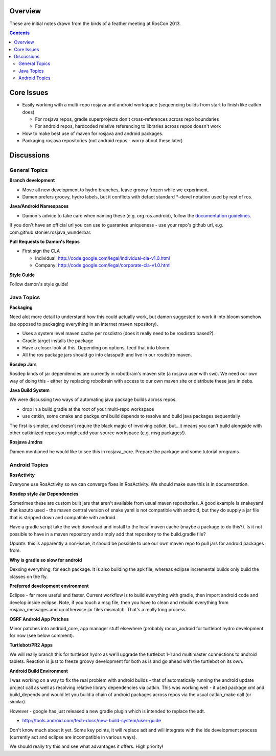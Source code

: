 Overview
========

These are initial notes drawn from the birds of a feather meeting at RosCon 2013.

.. contents::

Core Issues
===========

- Easily working with a multi-repo rosjava and android workspace (sequencing builds from start to finish like catkin does)

  - For rosjava repos, gradle superprojects don't cross-references across repo boundaries
  - For android repos, hardcoded relative referencing to libraries across repos doesn't work

- How to make best use of maven for rosjava and android packages.
- Packaging rosjava repositories (not android repos - worry about these later)

Discussions
===========

General Topics
--------------

**Branch development**

- Move all new development to hydro branches, leave groovy frozen while we experiment.
- Damen prefers groovy, hydro labels, but it conflicts with defact standard *-devel notation used by rest of ros.

**Java/Android Namespaces**

- Damon's advice to take care when naming these (e.g. org.ros.android), follow the `documentation guidelines`_.

If you don't have an official url you can use to guarantee uniqueness - use your repo's github url,
e.g. com.github.stonier.rosjava_wunderbar.

**Pull Requests to Damon's Repos**

- First sign the CLA

  - Individual: http://code.google.com/legal/individual-cla-v1.0.html
  - Company: http://code.google.com/legal/corporate-cla-v1.0.html

**Style Guide**

Follow damon's style guide!


Java Topics
-----------

**Packaging**

Need alot more detail to understand how this could actually work, but damon suggested to work it
into bloom somehow (as opposed to packaging everything in an internet maven repository).

- Uses a system level maven cache per rosdistro (does it really need to be rosdistro based?).
- Gradle target installs the package
- Have a closer look at this. Depending on options, feed that into bloom. 
- All the ros package jars should go into classpath and live in our rosdistro maven.

**Rosdep Jars**

Rosdep kinds of jar dependencies are currently in robotbrain's maven site (a rosjava user with swi). 
We need our own way of doing this - either by replacing robotbrain with access to our own maven site
or distribute these jars in debs.


**Java Build System**

We were discussing two ways of automating java package builds across repos. 

- drop in a build.gradle at the root of your multi-repo workspace
- use catkin, some cmake and packge.xml build depends to resolve and build java packages sequentially

The first is simpler, and doesn't require the black magic of involving catkin, but...it means you
can't build alongside with other catkinized repos you might add your source workspace 
(e.g. msg packages!).

**Rosjava Jmdns**

Damen mentioned he would like to see this in rosjava_core. Prepare the package and some tutorial programs.

Android Topics
--------------

**RosActivity**

Everyone use RosActivity so we can converge fixes in RosActivity. We should make
sure this is in documentation.

**Rosdep style Jar Dependencies**

Sometimes these are custom built jars that aren't available from usual maven repositories. A
good example is snakeyaml that kazuto used - the maven central version of snake yaml is not
compatible with android, but they do supply a jar file that is stripped down and compatible
with android.

Have a gradle script take the web download and install to the local
maven cache (maybe a package to do this?). Is it not possible to have in a maven repository
and simply add that repository to the build.gradle file?

*Update:* this is apparently a non-issue, it should be possible to use our own maven repo to
pull jars for android packages from.

**Why is gradle so slow for android**

Dexxing everything, for each package. It is also building the apk file, whereas eclipse incremental builds
only build the classes on the fly.

**Preferred development environment**

Eclipse - far more useful and faster. Current workflow is to build everything with gradle, then
import android code and develop inside eclipse. Note, if you touch a msg file, then you have
to clean and rebuild everything from rosjava_messages and up otherwise jar files mismatch. That's a
really long process.

**OSRF Android App Patches**

Minor patches into android_core, app manager stuff elsewhere (probably rocon_android for turtlebot
hydro development for now (see below comment).

**Turtlebot/PR2 Apps**

We will really branch this for turtlebot hydro as we'll upgrade the turtlebot 1-1 and multimaster
connections to android tablets. Reaction is just to freeze groovy development for both as is and
go ahead with the turtlebot on its own.


**Android Build Environment**

I was working on a way to fix the real problem with android builds - that of automatically running the
android update project call as well as resolving relative library dependencies via catkin. This was
working well - it used package.xml and build_depends and would let you build a chain of android packages
across repos via the usual catkin_make call (or similar).

However - google has just released a new gradle plugin which is intended to replace the adt.

* http://tools.android.com/tech-docs/new-build-system/user-guide

Don't know much about it yet. Some key points, it will replace adt and will integrate with the ide
development process (currently adt and eclipse are incompatible in various ways).

We should really try this and see what advantages it offers. High priority!

.. _documentation guidelines: http://rosjava.github.io/rosjava_core/best_practices.html#java-package-names
